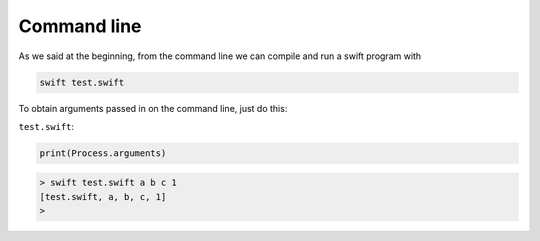 .. _command_line:

############
Command line
############

As we said at the beginning, from the command line we can compile and run a swift program with

.. sourcecode:: bash

    swift test.swift

To obtain arguments passed in on the command line, just do this:

``test.swift``:

.. sourcecode:: swift

    print(Process.arguments)

.. sourcecode:: bash

    > swift test.swift a b c 1
    [test.swift, a, b, c, 1]
    >
